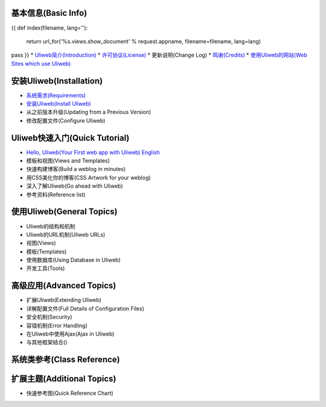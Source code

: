 基本信息(Basic Info)
---------------------
{{ 
def index(filename, lang=''):
    return url_for('%s.views.show_document' % request.appname, filename=filename, lang=lang)
pass
}}
* `Uliweb简介(Introduction) <{{= index('introduction') }}>`_
* `许可协议(License) <{{= index('license') }}>`_
* 更新说明(Change Log)
* `鸣谢(Credits) <{{= index('credits') }}>`_
* `使用Uliweb的网站(Web Sites which use Uliweb) <{{= index('sites') }}>`_

安装Uliweb(Installation)
-------------------------

* `系统需求(Requirements) <{{= index('requirements') }}>`_
* `安装Uliweb(Install Uliweb) <{{= index('installation') }}>`_
* 从之前版本升级(Updating from a Previous Version)
* 修改配置文件(Configure Uliweb)

Uliweb快速入门(Quick Tutorial)
-------------------------------

* `Hello, Uliweb(Your First web app with Uliweb) <{{= index('hello_uliweb') }}>`_ `English <{{= index('hello_uliweb', 'en') }}>`_
* 模板和视图(Views and Templates)
* 快速构建博客(Build a weblog in minutes)
* 用CSS美化你的博客(CSS Artwork for your weblog)
* 深入了解Uliweb(Go ahead with Uliweb)
* 参考资料(Reference list)

使用Uliweb(General Topics)
-----------------------------

* Uliweb的结构和机制
* Uliweb的URL机制(Uliweb URLs)
* 视图(Views)
* 模板(Templates)
* 使用数据库(Using Database in Uliweb)
* 开发工具(Tools)

高级应用(Advanced Topics)
-----------------------------

* 扩展Uliweb(Extending Uliweb)
* 详解配置文件(Full Details of Configuration Files)
* 安全机制(Security)
* 容错机制(Error Handling)
* 在Uliweb中使用Ajax(Ajax in Uliweb)
* 与其他框架结合()

系统类参考(Class Reference)
------------------------------

扩展主题(Additional Topics)
-------------------------------

* 快速参考图(Quick Reference Chart)


